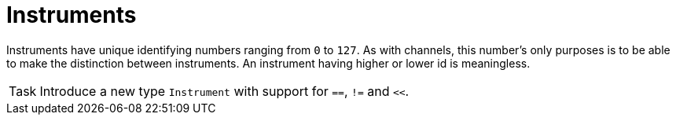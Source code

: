 = Instruments

Instruments have unique identifying numbers ranging from `0` to `127`.
As with channels, this number's only purposes is to be able to make the distinction between instruments.
An instrument having higher or lower id is meaningless.

[NOTE,caption=Task]
====
Introduce a new type `Instrument` with support for `==`, `!=` and `<<`.
====
